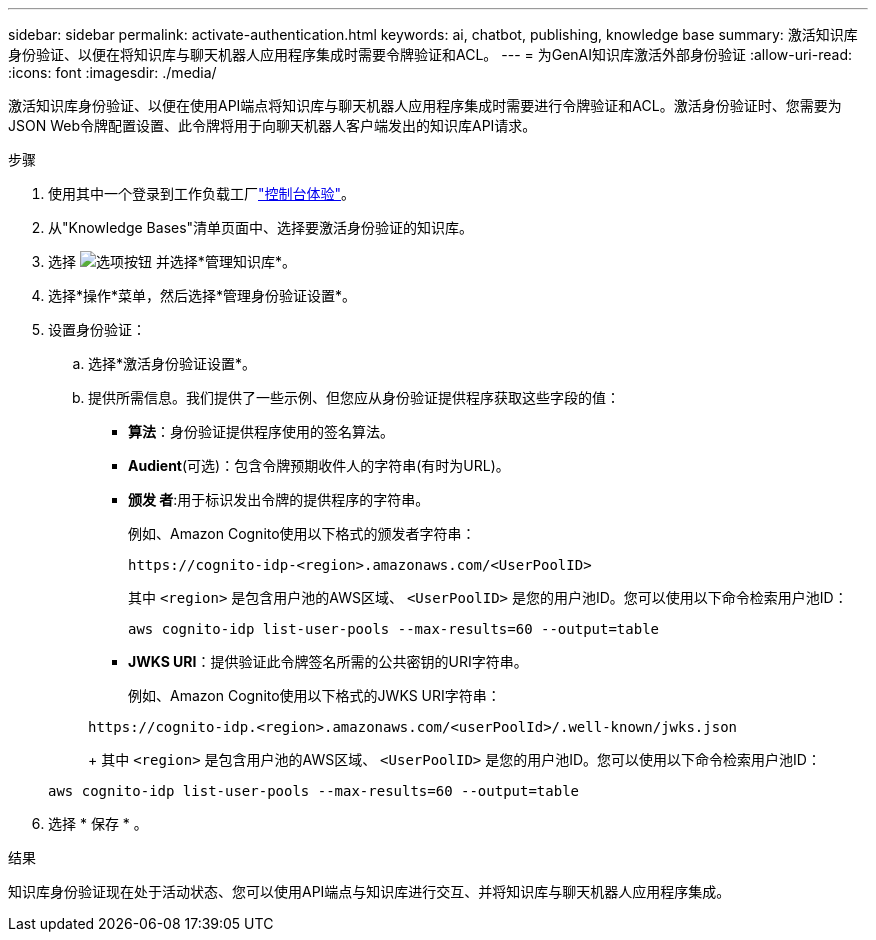 ---
sidebar: sidebar 
permalink: activate-authentication.html 
keywords: ai, chatbot, publishing, knowledge base 
summary: 激活知识库身份验证、以便在将知识库与聊天机器人应用程序集成时需要令牌验证和ACL。 
---
= 为GenAI知识库激活外部身份验证
:allow-uri-read: 
:icons: font
:imagesdir: ./media/


[role="lead"]
激活知识库身份验证、以便在使用API端点将知识库与聊天机器人应用程序集成时需要进行令牌验证和ACL。激活身份验证时、您需要为JSON Web令牌配置设置、此令牌将用于向聊天机器人客户端发出的知识库API请求。

.步骤
. 使用其中一个登录到工作负载工厂link:https://docs.netapp.com/us-en/workload-setup-admin/console-experiences.html["控制台体验"^]。
. 从"Knowledge Bases"清单页面中、选择要激活身份验证的知识库。
. 选择 image:icon-action.png["选项按钮"] 并选择*管理知识库*。
. 选择*操作*菜单，然后选择*管理身份验证设置*。
. 设置身份验证：
+
.. 选择*激活身份验证设置*。
.. 提供所需信息。我们提供了一些示例、但您应从身份验证提供程序获取这些字段的值：
+
*** *算法*：身份验证提供程序使用的签名算法。
*** *Audient*(可选)：包含令牌预期收件人的字符串(有时为URL)。
*** *颁发 者*:用于标识发出令牌的提供程序的字符串。
+
例如、Amazon Cognito使用以下格式的颁发者字符串：

+
[listing]
----
https://cognito-idp-<region>.amazonaws.com/<UserPoolID>
----
+
其中 `<region>` 是包含用户池的AWS区域、 `<UserPoolID>` 是您的用户池ID。您可以使用以下命令检索用户池ID：

+
[listing]
----
aws cognito-idp list-user-pools --max-results=60 --output=table
----
*** *JWKS URI*：提供验证此令牌签名所需的公共密钥的URI字符串。
+
例如、Amazon Cognito使用以下格式的JWKS URI字符串：

+
[listing]
----
https://cognito-idp.<region>.amazonaws.com/<userPoolId>/.well-known/jwks.json
----
+
其中 `<region>` 是包含用户池的AWS区域、 `<UserPoolID>` 是您的用户池ID。您可以使用以下命令检索用户池ID：

+
[listing]
----
aws cognito-idp list-user-pools --max-results=60 --output=table
----




. 选择 * 保存 * 。


.结果
知识库身份验证现在处于活动状态、您可以使用API端点与知识库进行交互、并将知识库与聊天机器人应用程序集成。
